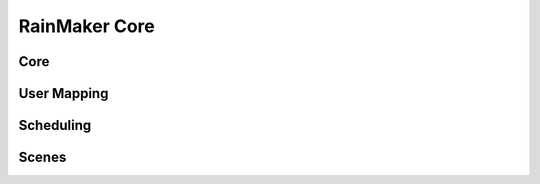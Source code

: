 RainMaker Core
##############

Core
----
.. include-build-file:: inc/esp_rmaker_core.inc

User Mapping
------------
.. include-build-file:: inc/esp_rmaker_user_mapping.inc

Scheduling
----------
.. include-build-file:: inc/esp_rmaker_schedule.inc

Scenes
------
.. include-build-file:: inc/esp_rmaker_scenes.inc
